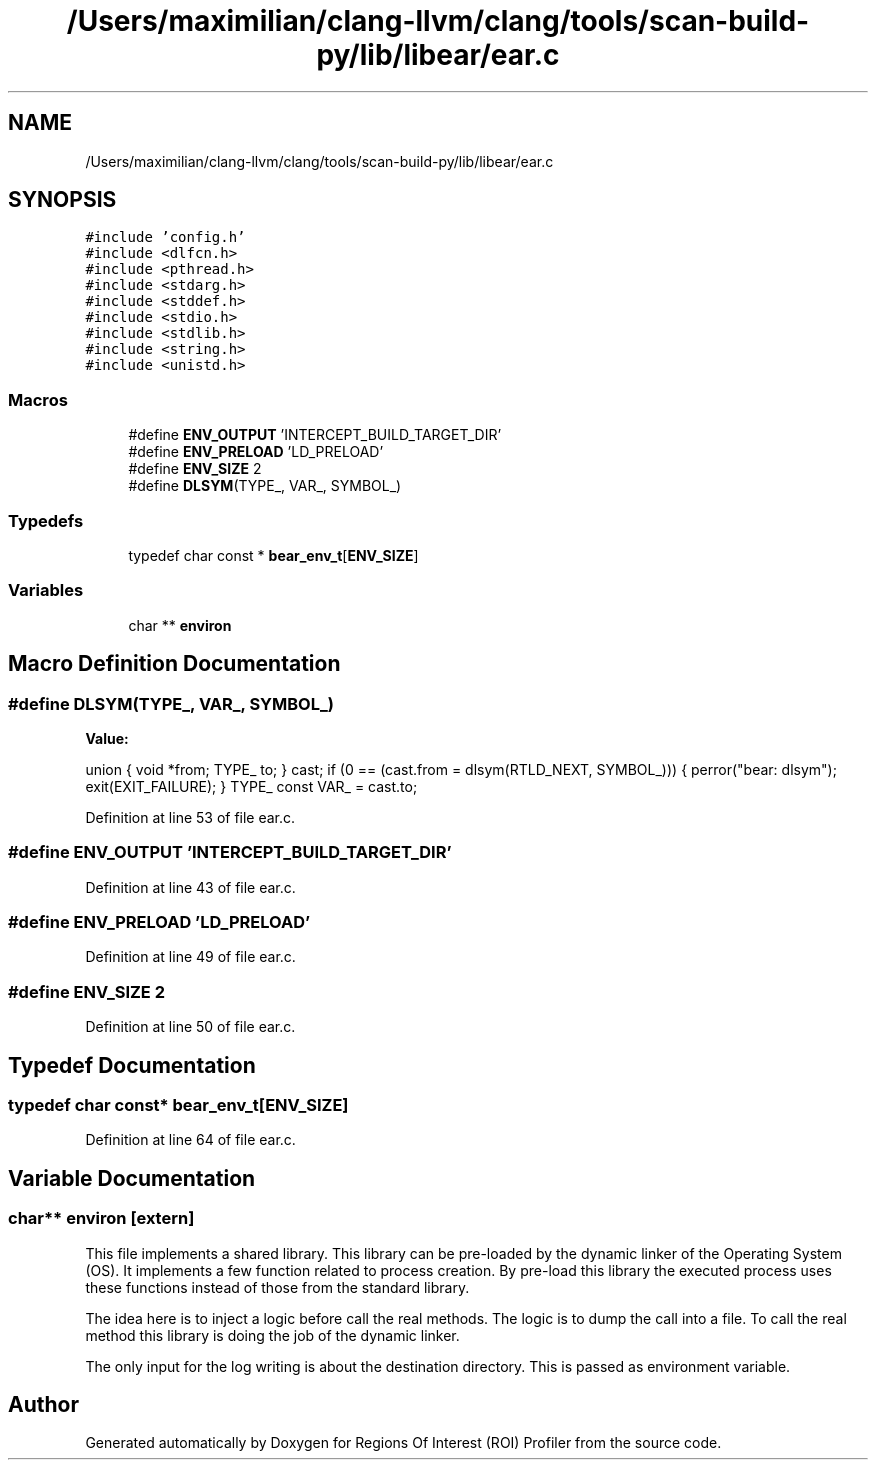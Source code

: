 .TH "/Users/maximilian/clang-llvm/clang/tools/scan-build-py/lib/libear/ear.c" 3 "Sat Feb 12 2022" "Version 1.2" "Regions Of Interest (ROI) Profiler" \" -*- nroff -*-
.ad l
.nh
.SH NAME
/Users/maximilian/clang-llvm/clang/tools/scan-build-py/lib/libear/ear.c
.SH SYNOPSIS
.br
.PP
\fC#include 'config\&.h'\fP
.br
\fC#include <dlfcn\&.h>\fP
.br
\fC#include <pthread\&.h>\fP
.br
\fC#include <stdarg\&.h>\fP
.br
\fC#include <stddef\&.h>\fP
.br
\fC#include <stdio\&.h>\fP
.br
\fC#include <stdlib\&.h>\fP
.br
\fC#include <string\&.h>\fP
.br
\fC#include <unistd\&.h>\fP
.br

.SS "Macros"

.in +1c
.ti -1c
.RI "#define \fBENV_OUTPUT\fP   'INTERCEPT_BUILD_TARGET_DIR'"
.br
.ti -1c
.RI "#define \fBENV_PRELOAD\fP   'LD_PRELOAD'"
.br
.ti -1c
.RI "#define \fBENV_SIZE\fP   2"
.br
.ti -1c
.RI "#define \fBDLSYM\fP(TYPE_,  VAR_,  SYMBOL_)"
.br
.in -1c
.SS "Typedefs"

.in +1c
.ti -1c
.RI "typedef char const  * \fBbear_env_t\fP[\fBENV_SIZE\fP]"
.br
.in -1c
.SS "Variables"

.in +1c
.ti -1c
.RI "char ** \fBenviron\fP"
.br
.in -1c
.SH "Macro Definition Documentation"
.PP 
.SS "#define DLSYM(TYPE_, VAR_, SYMBOL_)"
\fBValue:\fP
.PP
.nf
  union {                                                                      \
    void *from;                                                                \
    TYPE_ to;                                                                  \
  } cast;                                                                      \
  if (0 == (cast\&.from = dlsym(RTLD_NEXT, SYMBOL_))) {                          \
    perror("bear: dlsym");                                                     \
    exit(EXIT_FAILURE);                                                        \
  }                                                                            \
  TYPE_ const VAR_ = cast\&.to;
.fi
.PP
Definition at line 53 of file ear\&.c\&.
.SS "#define ENV_OUTPUT   'INTERCEPT_BUILD_TARGET_DIR'"

.PP
Definition at line 43 of file ear\&.c\&.
.SS "#define ENV_PRELOAD   'LD_PRELOAD'"

.PP
Definition at line 49 of file ear\&.c\&.
.SS "#define ENV_SIZE   2"

.PP
Definition at line 50 of file ear\&.c\&.
.SH "Typedef Documentation"
.PP 
.SS "typedef char const* bear_env_t[\fBENV_SIZE\fP]"

.PP
Definition at line 64 of file ear\&.c\&.
.SH "Variable Documentation"
.PP 
.SS "char** environ\fC [extern]\fP"
This file implements a shared library\&. This library can be pre-loaded by the dynamic linker of the Operating System (OS)\&. It implements a few function related to process creation\&. By pre-load this library the executed process uses these functions instead of those from the standard library\&.
.PP
The idea here is to inject a logic before call the real methods\&. The logic is to dump the call into a file\&. To call the real method this library is doing the job of the dynamic linker\&.
.PP
The only input for the log writing is about the destination directory\&. This is passed as environment variable\&. 
.SH "Author"
.PP 
Generated automatically by Doxygen for Regions Of Interest (ROI) Profiler from the source code\&.
